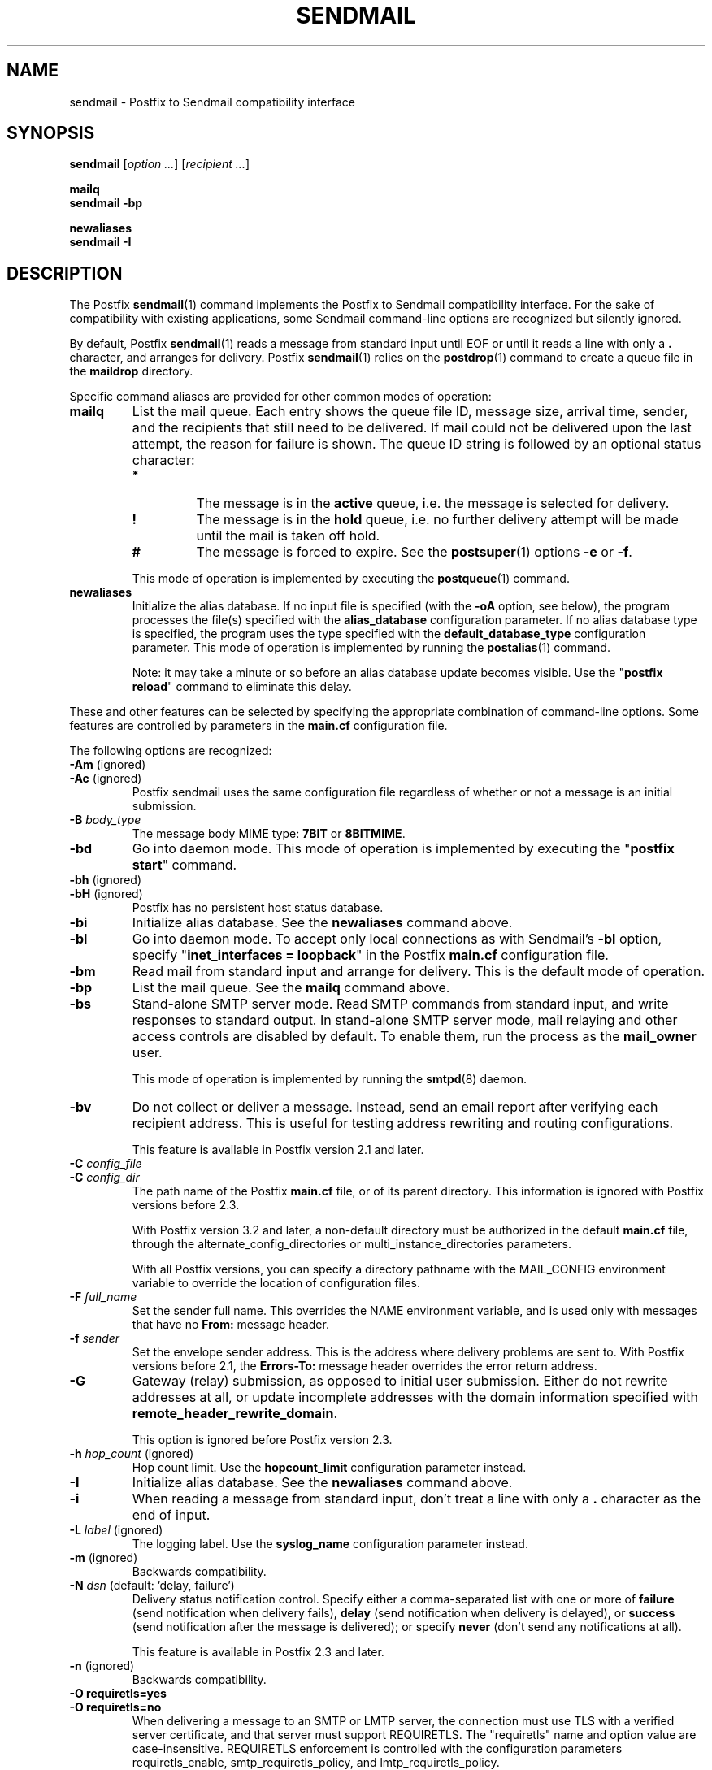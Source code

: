 .TH SENDMAIL 1 
.ad
.fi
.SH NAME
sendmail
\-
Postfix to Sendmail compatibility interface
.SH "SYNOPSIS"
.na
.nf
\fBsendmail\fR [\fIoption ...\fR] [\fIrecipient ...\fR]

\fBmailq\fR
\fBsendmail \-bp\fR

\fBnewaliases\fR
\fBsendmail \-I\fR
.SH DESCRIPTION
.ad
.fi
The Postfix \fBsendmail\fR(1) command implements the Postfix
to Sendmail compatibility interface.
For the sake of compatibility with existing applications, some
Sendmail command\-line options are recognized but silently ignored.

By default, Postfix \fBsendmail\fR(1) reads a message from
standard input
until EOF or until it reads a line with only a \fB.\fR character,
and arranges for delivery.  Postfix \fBsendmail\fR(1) relies on the
\fBpostdrop\fR(1) command to create a queue file in the \fBmaildrop\fR
directory.

Specific command aliases are provided for other common modes of
operation:
.IP \fBmailq\fR
List the mail queue. Each entry shows the queue file ID, message
size, arrival time, sender, and the recipients that still need to
be delivered.  If mail could not be delivered upon the last attempt,
the reason for failure is shown. The queue ID string is
followed by an optional status character:
.RS
.IP \fB*\fR
The message is in the \fBactive\fR queue, i.e. the message is
selected for delivery.
.IP \fB!\fR
The message is in the \fBhold\fR queue, i.e. no further delivery
attempt will be made until the mail is taken off hold.
.IP \fB#\fR
The message is forced to expire. See the \fBpostsuper\fR(1)
options \fB\-e\fR or \fB\-f\fR.
.RE
.IP
This mode of operation is implemented by executing the
\fBpostqueue\fR(1) command.
.IP \fBnewaliases\fR
Initialize the alias database.  If no input file is specified (with
the \fB\-oA\fR option, see below), the program processes the file(s)
specified with the \fBalias_database\fR configuration parameter.
If no alias database type is specified, the program uses the type
specified with the \fBdefault_database_type\fR configuration parameter.
This mode of operation is implemented by running the \fBpostalias\fR(1)
command.
.sp
Note: it may take a minute or so before an alias database update
becomes visible. Use the "\fBpostfix reload\fR" command to eliminate
this delay.
.PP
These and other features can be selected by specifying the
appropriate combination of command\-line options. Some features are
controlled by parameters in the \fBmain.cf\fR configuration file.

The following options are recognized:
.IP "\fB\-Am\fR (ignored)"
.IP "\fB\-Ac\fR (ignored)"
Postfix sendmail uses the same configuration file regardless of
whether or not a message is an initial submission.
.IP "\fB\-B \fIbody_type\fR"
The message body MIME type: \fB7BIT\fR or \fB8BITMIME\fR.
.IP \fB\-bd\fR
Go into daemon mode. This mode of operation is implemented by
executing the "\fBpostfix start\fR" command.
.IP "\fB\-bh\fR (ignored)"
.IP "\fB\-bH\fR (ignored)"
Postfix has no persistent host status database.
.IP \fB\-bi\fR
Initialize alias database. See the \fBnewaliases\fR
command above.
.IP \fB\-bl\fR
Go into daemon mode. To accept only local connections as
with Sendmail's \fB\-bl\fR option, specify "\fBinet_interfaces
= loopback\fR" in the Postfix \fBmain.cf\fR configuration
file.
.IP \fB\-bm\fR
Read mail from standard input and arrange for delivery.
This is the default mode of operation.
.IP \fB\-bp\fR
List the mail queue. See the \fBmailq\fR command above.
.IP \fB\-bs\fR
Stand\-alone SMTP server mode. Read SMTP commands from
standard input, and write responses to standard output.
In stand\-alone SMTP server mode, mail relaying and other
access controls are disabled by default. To enable them,
run the process as the \fBmail_owner\fR user.
.sp
This mode of operation is implemented by running the
\fBsmtpd\fR(8) daemon.
.IP \fB\-bv\fR
Do not collect or deliver a message. Instead, send an email
report after verifying each recipient address.  This is useful
for testing address rewriting and routing configurations.
.sp
This feature is available in Postfix version 2.1 and later.
.IP "\fB\-C \fIconfig_file\fR"
.IP "\fB\-C \fIconfig_dir\fR"
The path name of the Postfix \fBmain.cf\fR file, or of its
parent directory. This information is ignored with Postfix
versions before 2.3.

With Postfix version 3.2 and later, a non\-default directory
must be authorized in the default \fBmain.cf\fR file, through
the alternate_config_directories or multi_instance_directories
parameters.

With all Postfix versions, you can specify a directory pathname
with the MAIL_CONFIG environment variable to override the
location of configuration files.
.IP "\fB\-F \fIfull_name\fR"
Set the sender full name. This overrides the NAME environment
variable, and is used only with messages that
have no \fBFrom:\fR message header.
.IP "\fB\-f \fIsender\fR"
Set the envelope sender address. This is the address where
delivery problems are sent to. With Postfix versions before 2.1, the
\fBErrors\-To:\fR message header overrides the error return address.
.IP \fB\-G\fR
Gateway (relay) submission, as opposed to initial user
submission.  Either do not rewrite addresses at all, or
update incomplete addresses with the domain information
specified with \fBremote_header_rewrite_domain\fR.

This option is ignored before Postfix version 2.3.
.IP "\fB\-h \fIhop_count\fR (ignored)"
Hop count limit. Use the \fBhopcount_limit\fR configuration
parameter instead.
.IP \fB\-I\fR
Initialize alias database. See the \fBnewaliases\fR
command above.
.IP "\fB\-i\fR"
When reading a message from standard input, don't treat a line
with only a \fB.\fR character as the end of input.
.IP "\fB\-L \fIlabel\fR (ignored)"
The logging label. Use the \fBsyslog_name\fR configuration
parameter instead.
.IP "\fB\-m\fR (ignored)"
Backwards compatibility.
.IP "\fB\-N \fIdsn\fR (default: 'delay, failure')"
Delivery status notification control. Specify either a
comma\-separated list with one or more of \fBfailure\fR (send
notification when delivery fails), \fBdelay\fR (send
notification when delivery is delayed), or \fBsuccess\fR
(send notification after the message is delivered); or specify
\fBnever\fR (don't send any notifications at all).

This feature is available in Postfix 2.3 and later.
.IP "\fB\-n\fR (ignored)"
Backwards compatibility.
.IP "\fB\-O requiretls=yes\fR"
.IP "\fB\-O requiretls=no\fR"
When delivering a message to an SMTP or LMTP server, the
connection must use TLS with a verified server certificate,
and that server must support REQUIRETLS. The "requiretls" name
and option value are case\-insensitive. REQUIRETLS enforcement
is controlled with the configuration parameters requiretls_enable,
smtp_requiretls_policy, and lmtp_requiretls_policy.

This feature is available in Postfix 3.11 and later.
.IP "\fB\-O smtputf8=yes\fR"
.IP "\fB\-O smtputf8=no\fR"
When delivering a message to an SMTP or LMTP server, and an
envelope address or message header contains UTF8 text, that server
must support SMTPUTF8. The "smtputf8" option name and value
are case\-insensitive.

This feature is available in Postfix 3.11 and later.
.IP "\fB\-O \fIoption=value\fR (ignored)"
Set the named \fIoption\fR to \fIvalue\fR. Use the equivalent
configuration parameter in \fBmain.cf\fR instead.
.IP "\fB\-oA\fIalias_database\fR"
Non\-default alias database. Specify \fIpathname\fR or
\fItype\fR:\fIpathname\fR. See \fBpostalias\fR(1) for details.
.IP "\fB\-o7\fR (ignored)"
.IP "\fB\-o8\fR (ignored)"
To send 8\-bit or binary content, use an appropriate MIME encapsulation
and specify the appropriate \fB\-B\fR command\-line option.
.IP "\fB\-oi\fR"
When reading a message from standard input, don't treat a line
with only a \fB.\fR character as the end of input.
.IP "\fB\-om\fR (ignored)"
The sender is never eliminated from alias etc. expansions.
.IP "\fB\-o \fIx value\fR (ignored)"
Set option \fIx\fR to \fIvalue\fR. Use the equivalent
configuration parameter in \fBmain.cf\fR instead.
.IP "\fB\-r \fIsender\fR"
Set the envelope sender address. This is the address where
delivery problems are sent to. With Postfix versions before 2.1, the
\fBErrors\-To:\fR message header overrides the error return address.
.IP "\fB\-R \fIreturn\fR"
Delivery status notification control.  Specify "hdrs" to
return only the header when a message bounces, "full" to
return a full copy (the default behavior).

The \fB\-R\fR option specifies an upper bound; Postfix will
return only the header, when a full copy would exceed the
bounce_size_limit setting.

This option is ignored before Postfix version 2.10.
.IP \fB\-q\fR
Attempt to deliver all queued mail. This is implemented by
executing the \fBpostqueue\fR(1) command.

Warning: flushing undeliverable mail frequently will result in
poor delivery performance of all other mail.
.IP "\fB\-q\fIinterval\fR (ignored)"
The interval between queue runs. Use the \fBqueue_run_delay\fR
configuration parameter instead.
.IP \fB\-qI\fIqueueid\fR
Schedule immediate delivery of mail with the specified queue
ID.  This option is implemented by executing the
\fBpostqueue\fR(1) command, and is available with Postfix
version 2.4 and later.
.IP \fB\-qR\fIsite\fR
Schedule immediate delivery of all mail that is queued for the named
\fIsite\fR. This option accepts only \fIsite\fR names that are
eligible for the "fast flush" service, and is implemented by
executing the \fBpostqueue\fR(1) command.
See \fBflush\fR(8) for more information about the "fast flush"
service.
.IP \fB\-qS\fIsite\fR
This command is not implemented. Use the slower "\fBsendmail \-q\fR"
command instead.
.IP \fB\-t\fR
Extract recipients from message headers. These are added to any
recipients specified on the command line.

With Postfix versions prior to 2.1, this option requires that
no recipient addresses are specified on the command line.
.IP "\fB\-U\fR (ignored)"
Initial user submission.
.IP "\fB\-V \fIenvid\fR"
Specify the envelope ID for notification by servers that
support DSN.

This feature is available in Postfix 2.3 and later.
.IP "\fB\-XV\fR (Postfix 2.2 and earlier: \fB\-V\fR)"
Variable Envelope Return Path. Given an envelope sender address
of the form \fIowner\-listname\fR@\fIorigin\fR, each recipient
\fIuser\fR@\fIdomain\fR receives mail with a personalized envelope
sender address.
.sp
By default, the personalized envelope sender address is
\fIowner\-listname\fB+\fIuser\fB=\fIdomain\fR@\fIorigin\fR. The default
\fB+\fR and \fB=\fR characters are configurable with the
\fBdefault_verp_delimiters\fR configuration parameter.
.IP "\fB\-XV\fIxy\fR (Postfix 2.2 and earlier: \fB\-V\fIxy\fR)"
As \fB\-XV\fR, but uses \fIx\fR and \fIy\fR as the VERP delimiter
characters, instead of the characters specified with the
\fBdefault_verp_delimiters\fR configuration parameter.
.IP \fB\-v\fR
Send an email report of the first delivery attempt (Postfix
versions 2.1 and later). Mail delivery
always happens in the background. When multiple \fB\-v\fR
options are given, enable verbose logging for debugging purposes.
.IP "\fB\-X \fIlog_file\fR (ignored)"
Log mailer traffic. Use the \fBdebug_peer_list\fR and
\fBdebug_peer_level\fR configuration parameters instead.
.SH "SECURITY"
.na
.nf
.ad
.fi
By design, this program is not set\-user (or group) id.
It is prepared to handle message content from untrusted,
possibly remote, users.

However, like most Postfix programs, this program does not
enforce a security policy on its command\-line arguments.
Instead, it relies on the UNIX system to enforce access
policies based on the effective user and group IDs of the
process. Concretely, this means that running Postfix commands
as root (from sudo or equivalent) on behalf of a non\-root
user is likely to create privilege escalation opportunities.

If an application runs any Postfix programs on behalf of
users that do not have normal shell access to Postfix
commands, then that application MUST restrict user\-specified
command\-line arguments to avoid privilege escalation.
.IP \(bu
Filter all command\-line arguments, for example arguments
that contain a pathname or that specify a database access
method. These pathname checks must reject user\-controlled
symlinks or hardlinks to sensitive files, and must not be
vulnerable to TOCTOU race attacks.
.IP \(bu
Disable command options processing for all command arguments
that contain user\-specified data. For example, the Postfix
\fBsendmail\fR(1) command line MUST be structured as follows:

.nf
    \fB/path/to/sendmail\fR \fIsystem\-arguments\fR \fB\-\-\fR \fIuser\-arguments\fR
.fi

Here, the "\fB\-\-\fR" disables command option processing for
all \fIuser\-arguments\fR that follow.
.IP
Without the "\fB\-\-\fR", a malicious user could enable Postfix
\fBsendmail\fR(1) command options, by specifying an email
address that starts with "\fB\-\fR".
.SH DIAGNOSTICS
.ad
.fi
Problems are logged to \fBsyslogd\fR(8) or \fBpostlogd\fR(8),
and to the standard error stream.
.SH "ENVIRONMENT"
.na
.nf
.ad
.fi
.IP \fBMAIL_CONFIG\fR
Directory with Postfix configuration files.
.IP "\fBMAIL_VERBOSE\fR (value does not matter)"
Enable verbose logging for debugging purposes.
.IP "\fBMAIL_DEBUG\fR (value does not matter)"
Enable debugging with an external command, as specified with the
\fBdebugger_command\fR configuration parameter.
.IP \fBNAME\fR
The sender full name. This is used only with messages that
have no \fBFrom:\fR message header. See also the \fB\-F\fR
option above.
.SH "CONFIGURATION PARAMETERS"
.na
.nf
.ad
.fi
The following \fBmain.cf\fR parameters are especially relevant to
this program.
The text below provides only a parameter summary. See
\fBpostconf\fR(5) for more details including examples.
.SH "COMPATIBILITY CONTROLS"
.na
.nf
.ad
.fi
Available with Postfix 2.9 and later:
.IP "\fBsendmail_fix_line_endings (always)\fR"
Controls how the Postfix sendmail command converts email message
line endings from <CR><LF> into UNIX format (<LF>).
.SH "TROUBLE SHOOTING CONTROLS"
.na
.nf
.ad
.fi
The DEBUG_README file gives examples of how to troubleshoot a
Postfix system.
.IP "\fBdebugger_command (empty)\fR"
The external command to execute when a Postfix daemon program is
invoked with the \-D option.
.IP "\fBdebug_peer_level (2)\fR"
The increment in verbose logging level when a nexthop destination,
remote client or server name or network address matches a pattern
given with the debug_peer_list parameter.
.IP "\fBdebug_peer_list (empty)\fR"
Optional list of nexthop destination, remote client or server
name or network address patterns that, if matched, cause the verbose
logging level to increase by the amount specified in $debug_peer_level.
.SH "ACCESS CONTROLS"
.na
.nf
.ad
.fi
Available in Postfix version 2.2 and later:
.IP "\fBauthorized_flush_users (static:anyone)\fR"
List of users who are authorized to flush the queue.
.IP "\fBauthorized_mailq_users (static:anyone)\fR"
List of users who are authorized to view the queue.
.IP "\fBauthorized_submit_users (static:anyone)\fR"
List of users who are authorized to submit mail with the \fBsendmail\fR(1)
command (and with the privileged \fBpostdrop\fR(1) helper command).
.SH "RESOURCE AND RATE CONTROLS"
.na
.nf
.ad
.fi
.IP "\fBbounce_size_limit (50000)\fR"
The maximal amount of original message text that is sent in a
non\-delivery notification.
.IP "\fBfork_attempts (5)\fR"
The maximal number of attempts to fork() a child process.
.IP "\fBfork_delay (1s)\fR"
The delay between attempts to fork() a child process.
.IP "\fBhopcount_limit (50)\fR"
The maximal number of Received:  message headers that is allowed
in the primary message headers.
.IP "\fBqueue_run_delay (300s)\fR"
The time between deferred queue scans by the queue manager;
prior to Postfix 2.4 the default value was 1000s.
.SH "FAST FLUSH CONTROLS"
.na
.nf
.ad
.fi
The ETRN_README file describes configuration and operation
details for the Postfix "fast flush" service.
.IP "\fBfast_flush_domains ($relay_domains)\fR"
Optional list of destinations that are eligible for per\-destination
logfiles with mail that is queued to those destinations.
.SH "VERP CONTROLS"
.na
.nf
.ad
.fi
The VERP_README file describes configuration and operation
details of Postfix support for variable envelope return
path addresses.
.IP "\fBdefault_verp_delimiters (+=)\fR"
The two default VERP delimiter characters.
.IP "\fBverp_delimiter_filter (\-=+)\fR"
The characters Postfix accepts as VERP delimiter characters on the
Postfix \fBsendmail\fR(1) command line and in SMTP commands.
.SH "MISCELLANEOUS CONTROLS"
.na
.nf
.ad
.fi
.IP "\fBalias_database (see 'postconf -d' output)\fR"
The alias databases for \fBlocal\fR(8) delivery that are updated with
"\fBnewaliases\fR" or with "\fBsendmail \-bi\fR".
.IP "\fBcommand_directory (see 'postconf -d' output)\fR"
The location of all postfix administrative commands.
.IP "\fBconfig_directory (see 'postconf -d' output)\fR"
The default location of the Postfix main.cf and master.cf
configuration files.
.IP "\fBdaemon_directory (see 'postconf -d' output)\fR"
The directory with Postfix support programs and daemon programs.
.IP "\fBdefault_database_type (see 'postconf -d' output)\fR"
The default database type for use in \fBnewaliases\fR(1), \fBpostalias\fR(1)
and \fBpostmap\fR(1) commands.
.IP "\fBdelay_warning_time (0h)\fR"
The time after which the sender receives a copy of the message
headers of mail that is still queued.
.IP "\fBimport_environment (see 'postconf -d' output)\fR"
The list of environment variables that a privileged Postfix
process will import from a non\-Postfix parent process, or name=value
environment overrides.
.IP "\fBmail_owner (postfix)\fR"
The UNIX system account that owns the Postfix queue and most Postfix
daemon processes.
.IP "\fBqueue_directory (see 'postconf -d' output)\fR"
The location of the Postfix top\-level queue directory.
.IP "\fBremote_header_rewrite_domain (empty)\fR"
Rewrite or add message headers in mail from remote clients if
the remote_header_rewrite_domain parameter value is non\-empty,
updating incomplete addresses with the domain specified in the
remote_header_rewrite_domain parameter, and adding missing headers.
.IP "\fBsyslog_facility (mail)\fR"
The syslog facility of Postfix logging.
.IP "\fBsyslog_name (see 'postconf -d' output)\fR"
A prefix that is prepended to the process name in syslog
records, so that, for example, "smtpd" becomes "prefix/smtpd".
.PP
Postfix 3.2 and later:
.IP "\fBalternate_config_directories (empty)\fR"
A list of non\-default Postfix configuration directories that may
be specified with "\-c config_directory" on the command line (in the
case of \fBsendmail\fR(1), with the "\-C" option), or via the MAIL_CONFIG
environment parameter.
.IP "\fBmulti_instance_directories (empty)\fR"
An optional list of non\-default Postfix configuration directories;
these directories belong to additional Postfix instances that share
the Postfix executable files and documentation with the default
Postfix instance, and that are started, stopped, etc., together
with the default Postfix instance.
.PP
Postfix 3.11 and later:
.IP "\fBrequiretls_enable (yes)\fR"
Enable support for the ESMTP verb "REQUIRETLS" in the "MAIL
FROM" command.
.SH "FILES"
.na
.nf
/var/spool/postfix, mail queue
/etc/postfix, configuration files
.SH "SEE ALSO"
.na
.nf
pickup(8), mail pickup daemon
qmgr(8), queue manager
smtpd(8), SMTP server
flush(8), fast flush service
postsuper(1), queue maintenance
postalias(1), create/update/query alias database
postdrop(1), mail posting utility
postfix(1), mail system control
postqueue(1), mail queue control
postlogd(8), Postfix logging
syslogd(8), system logging
.SH "README_FILES"
.na
.nf
.ad
.fi
Use "\fBpostconf readme_directory\fR" or
"\fBpostconf html_directory\fR" to locate this information.
.na
.nf
DEBUG_README, Postfix debugging howto
ETRN_README, Postfix ETRN howto
VERP_README, Postfix VERP howto
.SH "LICENSE"
.na
.nf
.ad
.fi
The Secure Mailer license must be distributed with this software.
.SH "AUTHOR(S)"
.na
.nf
Wietse Venema
IBM T.J. Watson Research
P.O. Box 704
Yorktown Heights, NY 10598, USA

Wietse Venema
Google, Inc.
111 8th Avenue
New York, NY 10011, USA
